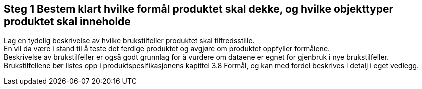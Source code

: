 [discrete]
== Steg 1 Bestem klart hvilke formål produktet skal dekke, og hvilke objekttyper produktet skal inneholde

//Steg 1 versjon 2024-09-09

Lag en tydelig beskrivelse av hvilke brukstilfeller produktet skal tilfredsstille. +
En vil da være i stand til å teste det ferdige produktet og avgjøre om produktet oppfyller formålene. +
Beskrivelse av brukstilfeller er også godt grunnlag for å vurdere om dataene er egnet for gjenbruk i nye brukstilfeller. +
Brukstilfellene bør listes opp i produktspesifikasjonens kapittel 3.8 Formål, og kan med fordel beskrives i detalj i eget vedlegg.
